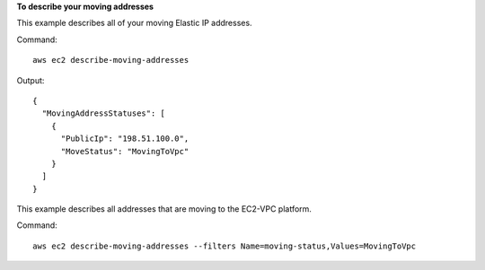 **To describe your moving addresses**

This example describes all of your moving Elastic IP addresses.

Command::

  aws ec2 describe-moving-addresses

Output::

  {
    "MovingAddressStatuses": [
      {
        "PublicIp": "198.51.100.0",
        "MoveStatus": "MovingToVpc"
      }
    ]
  }

This example describes all addresses that are moving to the EC2-VPC platform.

Command::

  aws ec2 describe-moving-addresses --filters Name=moving-status,Values=MovingToVpc